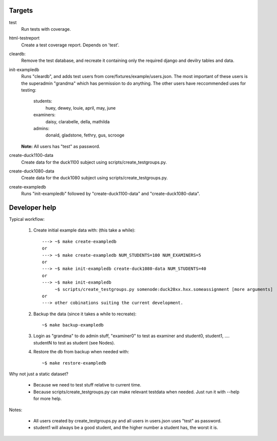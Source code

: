 Targets
#######

test
    Run tests with coverage.
html-testreport
    Create a test coverage report. Depends on 'test'.
cleardb:
    Remove the test database, and recreate it containing only the required
    django and devilry tables and data.
init-exampledb
    Runs "cleardb", and adds test users from core/fixtures/example/users.json.
    The most important of these users is the superadmin "grandma" which has
    permission to do anything. The other users have reccommended uses for
    testing:

        students:
            huey, dewey, louie, april, may, june
        examiners:
            daisy, clarabelle, della, mathilda
        admins:
            donald, gladstone, fethry, gus, scrooge
    
    **Note:** All users has "test" as password.
create-duck1100-data
    Create data for the duck1100 subject using scripts/create_testgroups.py.
create-duck1080-data
    Create data for the duck1080 subject using scripts/create_testgroups.py.
create-exampledb
    Runs "init-exampledb" followed by "create-duck1100-data" and
    "create-duck1080-data".


Developer help
##############

Typical workflow:

   1. Create initial example data with: (this take a while)::

        ---> ~$ make create-exampledb
        or
        ---> ~$ make create-exampledb NUM_STUDENTS=100 NUM_EXAMINERS=5
        or
        ---> ~$ make init-exampledb create-duck1080-data NUM_STUDENTS=40
        or
        ---> ~$ make init-exampledb
             ~$ scripts/create_testgroups.py somenode:duck20xx.hxx.someassignment [more arguments]
        or
        ---> other cobinations suiting the current development.

   2. Backup the data (since it takes a while to recreate)::

        ~$ make backup-exampledb

   3. Login as "grandma" to do admin stuff, "examiner0" to test as examiner and
      student0, student1, .... studentN to test as student (see Nodes).

   4. Restore the db from backup when needed with::

        ~$ make restore-exampledb

Why not just a static dataset?

   - Because we need to test stuff relative to current time.
   - Because scripts/create_testgroups.py can make relevant
     testdata when needed. Just run it with --help for more help.

Notes:

   - All users created by create_testgroups.py and all users in
     users.json uses "test" as password.
   - student1 will always be a good student, and the higher number a student
     has, the worst it is.

